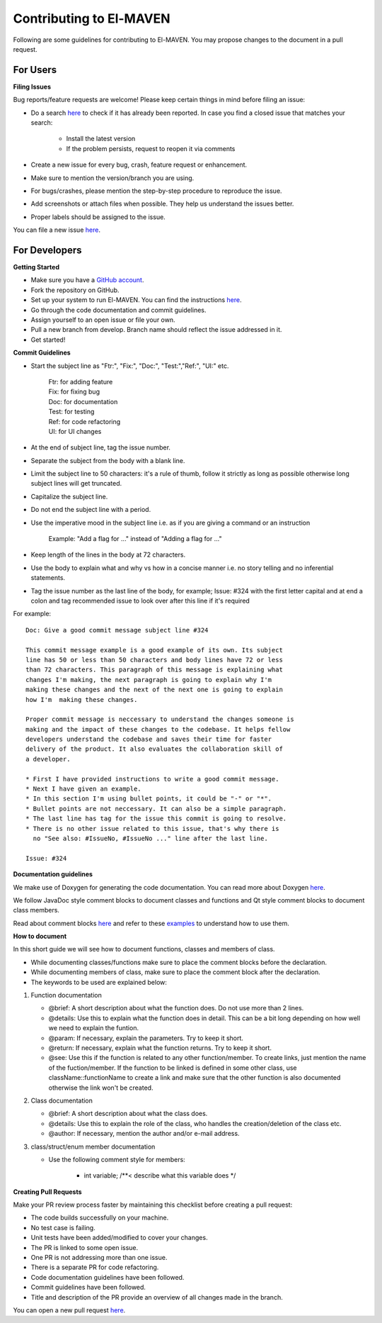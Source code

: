 Contributing to El-MAVEN
========================

Following are some guidelines for contributing to El-MAVEN. You may propose changes to the document in a pull request. 

For Users
---------

**Filing Issues**

Bug reports/feature requests are welcome! Please keep certain things in mind before filing an issue:

* Do a search `here <https://github.com/ElucidataInc/ElMaven/issues>`_ to check if it has already been reported. In case you find a closed issue that matches your search:

   * Install the latest version
   * If the problem persists, request to reopen it via comments

* Create a new issue for every bug, crash, feature request or enhancement.

* Make sure to mention the version/branch you are using.

* For bugs/crashes, please mention the step-by-step procedure to reproduce the issue.

* Add screenshots or attach files when possible. They help us understand the issues better.

* Proper labels should be assigned to the issue.

You can file a new issue `here <https://github.com/ElucidataInc/ElMaven/issues/new>`_. 

For Developers
--------------

**Getting Started**

* Make sure you have a `GitHub account <https://github.com/signup/free>`_.

* Fork the repository on GitHub.

* Set up your system to run El-MAVEN. You can find the instructions `here <https://elucidatainc.github.io/ElMaven/>`_.

* Go through the code documentation and commit guidelines.

* Assign yourself to an open issue or file your own.

* Pull a new branch from develop. Branch name should reflect the issue addressed in it.

* Get started!



**Commit Guidelines**

* Start the subject line as "Ftr:", "Fix:", "Doc:", "Test:","Ref:", "UI:" etc.
  
   | Ftr: for adding feature
   | Fix: for fixing bug
   | Doc: for documentation
   | Test: for testing
   | Ref: for code refactoring
   | UI: for UI changes

* At the end of subject line, tag the issue number.

* Separate the subject from the body with a blank line.

* Limit the subject line to 50 characters: it's a rule of thumb, follow it strictly as long as possible otherwise long subject lines will get truncated.

* Capitalize the subject line.

* Do not end the subject line with a period.

* Use the imperative mood in the subject line i.e. as if you are giving a command or an instruction

   Example: "Add a flag for ..." instead of "Adding a flag for ..."

* Keep length of the lines in the body at 72 characters.

* Use the body to explain what and why vs how in a concise manner i.e. no story telling and no inferential statements.

* Tag the issue number as the last line of the body, for example; Issue: #324 with the first letter capital and at end a colon and tag recommended issue to look over after this line if it's required
 
For example:

::

 Doc: Give a good commit message subject line #324

 This commit message example is a good example of its own. Its subject
 line has 50 or less than 50 characters and body lines have 72 or less
 than 72 characters. This paragraph of this message is explaining what
 changes I'm making, the next paragraph is going to explain why I'm 
 making these changes and the next of the next one is going to explain 
 how I'm  making these changes.

 Proper commit message is neccessary to understand the changes someone is 
 making and the impact of these changes to the codebase. It helps fellow 
 developers understand the codebase and saves their time for faster 
 delivery of the product. It also evaluates the collaboration skill of 
 a developer.

 * First I have provided instructions to write a good commit message.
 * Next I have given an example.
 * In this section I'm using bullet points, it could be "-" or "*".
 * Bullet points are not neccessary. It can also be a simple paragraph.
 * The last line has tag for the issue this commit is going to resolve.
 * There is no other issue related to this issue, that's why there is 
   no "See also: #IssueNo, #IssueNo ..." line after the last line.

 Issue: #324

**Documentation guidelines**

We make use of Doxygen for generating the code documentation. You can read more about Doxygen `here <http://www.stack.nl/~dimitri/doxygen/index.html)>`_.

We follow JavaDoc style comment blocks to document classes and functions and Qt style comment blocks to document class members.

Read about comment blocks `here <http://www.stack.nl/~dimitri/doxygen/manual/docblocks.html#cppblock)>`_ and refer to these `examples <http://www.stack.nl/~dimitri/doxygen/manual/docblocks.html#docexamples>`_ to understand how to use them.

**How to document**

In this short guide we will see how to document functions, classes and members of class.

* While documenting classes/functions make sure to place the comment blocks before the declaration.

* While documenting members of class, make sure to place the comment block after the declaration.

* The keywords to be used are explained below:

1. Function documentation

   * @brief: A short description about what the function does. Do not use more than 2 lines.

   * @details: Use this to explain what the function does in detail. This can be a bit long depending on how well we need to explain the funtion.

   * @param: If necessary, explain the parameters. Try to keep it short.

   * @return: If necessary, explain what the function returns. Try to keep it short.

   * @see: Use this if the function is related to any other function/member. To create links, just mention the name of the fuction/member. If the function to be linked is defined in some other class, use className::functionName to create a link and make sure that the other function is also documented otherwise the link won't be created.

2. Class documentation

   * @brief: A short description about what the class does.

   * @details: Use this to explain the role of the class, who handles the creation/deletion of the class etc.

   * @author: If necessary, mention the author and/or e-mail address.

3. class/struct/enum member documentation

   * Use the following comment style for members:
      
      * int variable; /**<  describe what this variable does */

**Creating Pull Requests**

Make your PR review process faster by maintaining this checklist before creating a pull request:

* The code builds successfully on your machine.

* No test case is failing.

* Unit tests have been added/modified to cover your changes.

* The PR is linked to some open issue.

* One PR is not addressing more than one issue.

* There is a separate PR for code refactoring.

* Code documentation guidelines have been followed.

* Commit guidelines have been followed.

* Title and description of the PR provide an overview of all changes made in the branch.

You can open a new pull request `here <https://github.com/ElucidataInc/ElMaven/compare>`_. 
